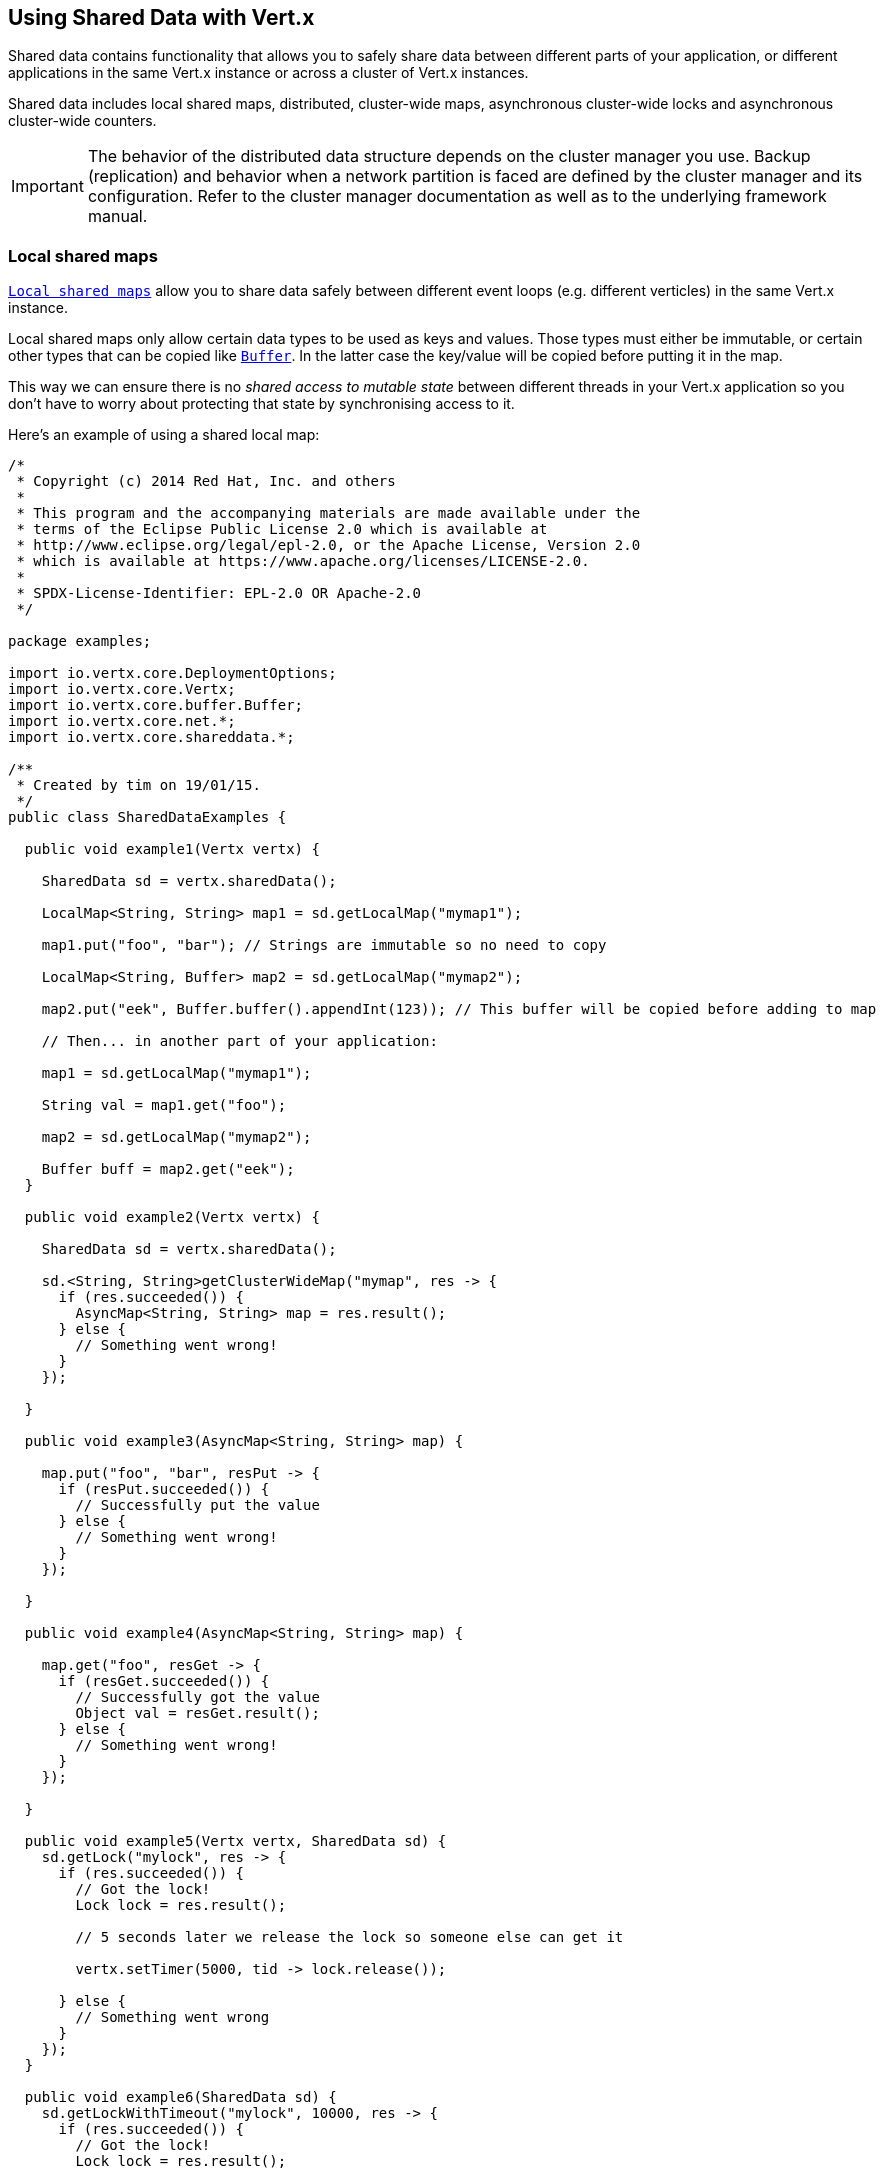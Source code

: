 == Using Shared Data with Vert.x

Shared data contains functionality that allows you to safely share data between different parts of your application,
or different applications in the same Vert.x instance or across a cluster of Vert.x instances.

Shared data includes local shared maps, distributed, cluster-wide maps, asynchronous cluster-wide locks and
asynchronous cluster-wide counters.

IMPORTANT: The behavior of the distributed data structure depends on the cluster manager you use. Backup
(replication) and behavior when a network partition is faced are defined by the cluster manager and its
configuration. Refer to the cluster manager documentation as well as to the underlying framework manual.

=== Local shared maps

`link:../../apidocs/io/vertx/core/shareddata/LocalMap.html[Local shared maps]` allow you to share data safely between different event
loops (e.g. different verticles) in the same Vert.x instance.

Local shared maps only allow certain data types to be used as keys and values. Those types must either be immutable,
or certain other types that can be copied like `link:../../apidocs/io/vertx/core/buffer/Buffer.html[Buffer]`. In the latter case the key/value
will be copied before putting it in the map.

This way we can ensure there is no _shared access to mutable state_ between different threads in your Vert.x application
so you don't have to worry about protecting that state by synchronising access to it.

Here's an example of using a shared local map:

[source,clojure]
----
/*
 * Copyright (c) 2014 Red Hat, Inc. and others
 *
 * This program and the accompanying materials are made available under the
 * terms of the Eclipse Public License 2.0 which is available at
 * http://www.eclipse.org/legal/epl-2.0, or the Apache License, Version 2.0
 * which is available at https://www.apache.org/licenses/LICENSE-2.0.
 *
 * SPDX-License-Identifier: EPL-2.0 OR Apache-2.0
 */

package examples;

import io.vertx.core.DeploymentOptions;
import io.vertx.core.Vertx;
import io.vertx.core.buffer.Buffer;
import io.vertx.core.net.*;
import io.vertx.core.shareddata.*;

/**
 * Created by tim on 19/01/15.
 */
public class SharedDataExamples {

  public void example1(Vertx vertx) {

    SharedData sd = vertx.sharedData();

    LocalMap<String, String> map1 = sd.getLocalMap("mymap1");

    map1.put("foo", "bar"); // Strings are immutable so no need to copy

    LocalMap<String, Buffer> map2 = sd.getLocalMap("mymap2");

    map2.put("eek", Buffer.buffer().appendInt(123)); // This buffer will be copied before adding to map

    // Then... in another part of your application:

    map1 = sd.getLocalMap("mymap1");

    String val = map1.get("foo");

    map2 = sd.getLocalMap("mymap2");

    Buffer buff = map2.get("eek");
  }

  public void example2(Vertx vertx) {

    SharedData sd = vertx.sharedData();

    sd.<String, String>getClusterWideMap("mymap", res -> {
      if (res.succeeded()) {
        AsyncMap<String, String> map = res.result();
      } else {
        // Something went wrong!
      }
    });

  }

  public void example3(AsyncMap<String, String> map) {

    map.put("foo", "bar", resPut -> {
      if (resPut.succeeded()) {
        // Successfully put the value
      } else {
        // Something went wrong!
      }
    });

  }

  public void example4(AsyncMap<String, String> map) {

    map.get("foo", resGet -> {
      if (resGet.succeeded()) {
        // Successfully got the value
        Object val = resGet.result();
      } else {
        // Something went wrong!
      }
    });

  }

  public void example5(Vertx vertx, SharedData sd) {
    sd.getLock("mylock", res -> {
      if (res.succeeded()) {
        // Got the lock!
        Lock lock = res.result();

        // 5 seconds later we release the lock so someone else can get it

        vertx.setTimer(5000, tid -> lock.release());

      } else {
        // Something went wrong
      }
    });
  }

  public void example6(SharedData sd) {
    sd.getLockWithTimeout("mylock", 10000, res -> {
      if (res.succeeded()) {
        // Got the lock!
        Lock lock = res.result();

      } else {
        // Failed to get lock
      }
    });
  }

  public void example7(SharedData sd) {
    sd.getCounter("mycounter", res -> {
      if (res.succeeded()) {
        Counter counter = res.result();
      } else {
        // Something went wrong!
      }
    });
  }



}

----

=== Cluster-wide asynchronous maps

Cluster-wide asynchronous maps allow data to be put in the map from any node of the cluster and retrieved from any
other node.

This makes them really useful for things like storing session state in a farm of servers hosting a Vert.x web
application.

You get an instance of `link:../../apidocs/io/vertx/core/shareddata/AsyncMap.html[AsyncMap]` with
`link:../../apidocs/io/vertx/core/shareddata/SharedData.html#getClusterWideMap-java.lang.String-io.vertx.core.Handler-[getClusterWideMap]`.

Getting the map is asynchronous and the result is returned to you in the handler that you specify. Here's an example:

[source,clojure]
----
/*
 * Copyright (c) 2014 Red Hat, Inc. and others
 *
 * This program and the accompanying materials are made available under the
 * terms of the Eclipse Public License 2.0 which is available at
 * http://www.eclipse.org/legal/epl-2.0, or the Apache License, Version 2.0
 * which is available at https://www.apache.org/licenses/LICENSE-2.0.
 *
 * SPDX-License-Identifier: EPL-2.0 OR Apache-2.0
 */

package examples;

import io.vertx.core.DeploymentOptions;
import io.vertx.core.Vertx;
import io.vertx.core.buffer.Buffer;
import io.vertx.core.net.*;
import io.vertx.core.shareddata.*;

/**
 * Created by tim on 19/01/15.
 */
public class SharedDataExamples {

  public void example1(Vertx vertx) {

    SharedData sd = vertx.sharedData();

    LocalMap<String, String> map1 = sd.getLocalMap("mymap1");

    map1.put("foo", "bar"); // Strings are immutable so no need to copy

    LocalMap<String, Buffer> map2 = sd.getLocalMap("mymap2");

    map2.put("eek", Buffer.buffer().appendInt(123)); // This buffer will be copied before adding to map

    // Then... in another part of your application:

    map1 = sd.getLocalMap("mymap1");

    String val = map1.get("foo");

    map2 = sd.getLocalMap("mymap2");

    Buffer buff = map2.get("eek");
  }

  public void example2(Vertx vertx) {

    SharedData sd = vertx.sharedData();

    sd.<String, String>getClusterWideMap("mymap", res -> {
      if (res.succeeded()) {
        AsyncMap<String, String> map = res.result();
      } else {
        // Something went wrong!
      }
    });

  }

  public void example3(AsyncMap<String, String> map) {

    map.put("foo", "bar", resPut -> {
      if (resPut.succeeded()) {
        // Successfully put the value
      } else {
        // Something went wrong!
      }
    });

  }

  public void example4(AsyncMap<String, String> map) {

    map.get("foo", resGet -> {
      if (resGet.succeeded()) {
        // Successfully got the value
        Object val = resGet.result();
      } else {
        // Something went wrong!
      }
    });

  }

  public void example5(Vertx vertx, SharedData sd) {
    sd.getLock("mylock", res -> {
      if (res.succeeded()) {
        // Got the lock!
        Lock lock = res.result();

        // 5 seconds later we release the lock so someone else can get it

        vertx.setTimer(5000, tid -> lock.release());

      } else {
        // Something went wrong
      }
    });
  }

  public void example6(SharedData sd) {
    sd.getLockWithTimeout("mylock", 10000, res -> {
      if (res.succeeded()) {
        // Got the lock!
        Lock lock = res.result();

      } else {
        // Failed to get lock
      }
    });
  }

  public void example7(SharedData sd) {
    sd.getCounter("mycounter", res -> {
      if (res.succeeded()) {
        Counter counter = res.result();
      } else {
        // Something went wrong!
      }
    });
  }



}

----

==== Putting data in a map

You put data in a map with `link:../../apidocs/io/vertx/core/shareddata/AsyncMap.html#put-java.lang.Object-java.lang.Object-io.vertx.core.Handler-[put]`.

The actual put is asynchronous and the handler is notified once it is complete:

[source,clojure]
----
/*
 * Copyright (c) 2014 Red Hat, Inc. and others
 *
 * This program and the accompanying materials are made available under the
 * terms of the Eclipse Public License 2.0 which is available at
 * http://www.eclipse.org/legal/epl-2.0, or the Apache License, Version 2.0
 * which is available at https://www.apache.org/licenses/LICENSE-2.0.
 *
 * SPDX-License-Identifier: EPL-2.0 OR Apache-2.0
 */

package examples;

import io.vertx.core.DeploymentOptions;
import io.vertx.core.Vertx;
import io.vertx.core.buffer.Buffer;
import io.vertx.core.net.*;
import io.vertx.core.shareddata.*;

/**
 * Created by tim on 19/01/15.
 */
public class SharedDataExamples {

  public void example1(Vertx vertx) {

    SharedData sd = vertx.sharedData();

    LocalMap<String, String> map1 = sd.getLocalMap("mymap1");

    map1.put("foo", "bar"); // Strings are immutable so no need to copy

    LocalMap<String, Buffer> map2 = sd.getLocalMap("mymap2");

    map2.put("eek", Buffer.buffer().appendInt(123)); // This buffer will be copied before adding to map

    // Then... in another part of your application:

    map1 = sd.getLocalMap("mymap1");

    String val = map1.get("foo");

    map2 = sd.getLocalMap("mymap2");

    Buffer buff = map2.get("eek");
  }

  public void example2(Vertx vertx) {

    SharedData sd = vertx.sharedData();

    sd.<String, String>getClusterWideMap("mymap", res -> {
      if (res.succeeded()) {
        AsyncMap<String, String> map = res.result();
      } else {
        // Something went wrong!
      }
    });

  }

  public void example3(AsyncMap<String, String> map) {

    map.put("foo", "bar", resPut -> {
      if (resPut.succeeded()) {
        // Successfully put the value
      } else {
        // Something went wrong!
      }
    });

  }

  public void example4(AsyncMap<String, String> map) {

    map.get("foo", resGet -> {
      if (resGet.succeeded()) {
        // Successfully got the value
        Object val = resGet.result();
      } else {
        // Something went wrong!
      }
    });

  }

  public void example5(Vertx vertx, SharedData sd) {
    sd.getLock("mylock", res -> {
      if (res.succeeded()) {
        // Got the lock!
        Lock lock = res.result();

        // 5 seconds later we release the lock so someone else can get it

        vertx.setTimer(5000, tid -> lock.release());

      } else {
        // Something went wrong
      }
    });
  }

  public void example6(SharedData sd) {
    sd.getLockWithTimeout("mylock", 10000, res -> {
      if (res.succeeded()) {
        // Got the lock!
        Lock lock = res.result();

      } else {
        // Failed to get lock
      }
    });
  }

  public void example7(SharedData sd) {
    sd.getCounter("mycounter", res -> {
      if (res.succeeded()) {
        Counter counter = res.result();
      } else {
        // Something went wrong!
      }
    });
  }



}

----

==== Getting data from a map

You get data from a map with `link:../../apidocs/io/vertx/core/shareddata/AsyncMap.html#get-java.lang.Object-io.vertx.core.Handler-[get]`.

The actual get is asynchronous and the handler is notified with the result some time later

[source,clojure]
----
/*
 * Copyright (c) 2014 Red Hat, Inc. and others
 *
 * This program and the accompanying materials are made available under the
 * terms of the Eclipse Public License 2.0 which is available at
 * http://www.eclipse.org/legal/epl-2.0, or the Apache License, Version 2.0
 * which is available at https://www.apache.org/licenses/LICENSE-2.0.
 *
 * SPDX-License-Identifier: EPL-2.0 OR Apache-2.0
 */

package examples;

import io.vertx.core.DeploymentOptions;
import io.vertx.core.Vertx;
import io.vertx.core.buffer.Buffer;
import io.vertx.core.net.*;
import io.vertx.core.shareddata.*;

/**
 * Created by tim on 19/01/15.
 */
public class SharedDataExamples {

  public void example1(Vertx vertx) {

    SharedData sd = vertx.sharedData();

    LocalMap<String, String> map1 = sd.getLocalMap("mymap1");

    map1.put("foo", "bar"); // Strings are immutable so no need to copy

    LocalMap<String, Buffer> map2 = sd.getLocalMap("mymap2");

    map2.put("eek", Buffer.buffer().appendInt(123)); // This buffer will be copied before adding to map

    // Then... in another part of your application:

    map1 = sd.getLocalMap("mymap1");

    String val = map1.get("foo");

    map2 = sd.getLocalMap("mymap2");

    Buffer buff = map2.get("eek");
  }

  public void example2(Vertx vertx) {

    SharedData sd = vertx.sharedData();

    sd.<String, String>getClusterWideMap("mymap", res -> {
      if (res.succeeded()) {
        AsyncMap<String, String> map = res.result();
      } else {
        // Something went wrong!
      }
    });

  }

  public void example3(AsyncMap<String, String> map) {

    map.put("foo", "bar", resPut -> {
      if (resPut.succeeded()) {
        // Successfully put the value
      } else {
        // Something went wrong!
      }
    });

  }

  public void example4(AsyncMap<String, String> map) {

    map.get("foo", resGet -> {
      if (resGet.succeeded()) {
        // Successfully got the value
        Object val = resGet.result();
      } else {
        // Something went wrong!
      }
    });

  }

  public void example5(Vertx vertx, SharedData sd) {
    sd.getLock("mylock", res -> {
      if (res.succeeded()) {
        // Got the lock!
        Lock lock = res.result();

        // 5 seconds later we release the lock so someone else can get it

        vertx.setTimer(5000, tid -> lock.release());

      } else {
        // Something went wrong
      }
    });
  }

  public void example6(SharedData sd) {
    sd.getLockWithTimeout("mylock", 10000, res -> {
      if (res.succeeded()) {
        // Got the lock!
        Lock lock = res.result();

      } else {
        // Failed to get lock
      }
    });
  }

  public void example7(SharedData sd) {
    sd.getCounter("mycounter", res -> {
      if (res.succeeded()) {
        Counter counter = res.result();
      } else {
        // Something went wrong!
      }
    });
  }



}

----

===== Other map operations

You can also remove entries from an asynchronous map, clear them and get the size.

See the `link:../../apidocs/io/vertx/core/shareddata/AsyncMap.html[API docs]` for more information.

=== Cluster-wide locks

`link:../../apidocs/io/vertx/core/shareddata/Lock.html[Cluster wide locks]` allow you to obtain exclusive locks across the cluster -
this is useful when you want to do something or access a resource on only one node of a cluster at any one time.

Cluster wide locks have an asynchronous API unlike most lock APIs which block the calling thread until the lock
is obtained.

To obtain a lock use `link:../../apidocs/io/vertx/core/shareddata/SharedData.html#getLock-java.lang.String-io.vertx.core.Handler-[getLock]`.

This won't block, but when the lock is available, the handler will be called with an instance of `link:../../apidocs/io/vertx/core/shareddata/Lock.html[Lock]`,
signifying that you now own the lock.

While you own the lock no other caller, anywhere on the cluster will be able to obtain the lock.

When you've finished with the lock, you call `link:../../apidocs/io/vertx/core/shareddata/Lock.html#release--[release]` to release it, so
another caller can obtain it.

[source,clojure]
----
/*
 * Copyright (c) 2014 Red Hat, Inc. and others
 *
 * This program and the accompanying materials are made available under the
 * terms of the Eclipse Public License 2.0 which is available at
 * http://www.eclipse.org/legal/epl-2.0, or the Apache License, Version 2.0
 * which is available at https://www.apache.org/licenses/LICENSE-2.0.
 *
 * SPDX-License-Identifier: EPL-2.0 OR Apache-2.0
 */

package examples;

import io.vertx.core.DeploymentOptions;
import io.vertx.core.Vertx;
import io.vertx.core.buffer.Buffer;
import io.vertx.core.net.*;
import io.vertx.core.shareddata.*;

/**
 * Created by tim on 19/01/15.
 */
public class SharedDataExamples {

  public void example1(Vertx vertx) {

    SharedData sd = vertx.sharedData();

    LocalMap<String, String> map1 = sd.getLocalMap("mymap1");

    map1.put("foo", "bar"); // Strings are immutable so no need to copy

    LocalMap<String, Buffer> map2 = sd.getLocalMap("mymap2");

    map2.put("eek", Buffer.buffer().appendInt(123)); // This buffer will be copied before adding to map

    // Then... in another part of your application:

    map1 = sd.getLocalMap("mymap1");

    String val = map1.get("foo");

    map2 = sd.getLocalMap("mymap2");

    Buffer buff = map2.get("eek");
  }

  public void example2(Vertx vertx) {

    SharedData sd = vertx.sharedData();

    sd.<String, String>getClusterWideMap("mymap", res -> {
      if (res.succeeded()) {
        AsyncMap<String, String> map = res.result();
      } else {
        // Something went wrong!
      }
    });

  }

  public void example3(AsyncMap<String, String> map) {

    map.put("foo", "bar", resPut -> {
      if (resPut.succeeded()) {
        // Successfully put the value
      } else {
        // Something went wrong!
      }
    });

  }

  public void example4(AsyncMap<String, String> map) {

    map.get("foo", resGet -> {
      if (resGet.succeeded()) {
        // Successfully got the value
        Object val = resGet.result();
      } else {
        // Something went wrong!
      }
    });

  }

  public void example5(Vertx vertx, SharedData sd) {
    sd.getLock("mylock", res -> {
      if (res.succeeded()) {
        // Got the lock!
        Lock lock = res.result();

        // 5 seconds later we release the lock so someone else can get it

        vertx.setTimer(5000, tid -> lock.release());

      } else {
        // Something went wrong
      }
    });
  }

  public void example6(SharedData sd) {
    sd.getLockWithTimeout("mylock", 10000, res -> {
      if (res.succeeded()) {
        // Got the lock!
        Lock lock = res.result();

      } else {
        // Failed to get lock
      }
    });
  }

  public void example7(SharedData sd) {
    sd.getCounter("mycounter", res -> {
      if (res.succeeded()) {
        Counter counter = res.result();
      } else {
        // Something went wrong!
      }
    });
  }



}

----

You can also get a lock with a timeout. If it fails to obtain the lock within the timeout the handler will be called
with a failure:

[source,clojure]
----
/*
 * Copyright (c) 2014 Red Hat, Inc. and others
 *
 * This program and the accompanying materials are made available under the
 * terms of the Eclipse Public License 2.0 which is available at
 * http://www.eclipse.org/legal/epl-2.0, or the Apache License, Version 2.0
 * which is available at https://www.apache.org/licenses/LICENSE-2.0.
 *
 * SPDX-License-Identifier: EPL-2.0 OR Apache-2.0
 */

package examples;

import io.vertx.core.DeploymentOptions;
import io.vertx.core.Vertx;
import io.vertx.core.buffer.Buffer;
import io.vertx.core.net.*;
import io.vertx.core.shareddata.*;

/**
 * Created by tim on 19/01/15.
 */
public class SharedDataExamples {

  public void example1(Vertx vertx) {

    SharedData sd = vertx.sharedData();

    LocalMap<String, String> map1 = sd.getLocalMap("mymap1");

    map1.put("foo", "bar"); // Strings are immutable so no need to copy

    LocalMap<String, Buffer> map2 = sd.getLocalMap("mymap2");

    map2.put("eek", Buffer.buffer().appendInt(123)); // This buffer will be copied before adding to map

    // Then... in another part of your application:

    map1 = sd.getLocalMap("mymap1");

    String val = map1.get("foo");

    map2 = sd.getLocalMap("mymap2");

    Buffer buff = map2.get("eek");
  }

  public void example2(Vertx vertx) {

    SharedData sd = vertx.sharedData();

    sd.<String, String>getClusterWideMap("mymap", res -> {
      if (res.succeeded()) {
        AsyncMap<String, String> map = res.result();
      } else {
        // Something went wrong!
      }
    });

  }

  public void example3(AsyncMap<String, String> map) {

    map.put("foo", "bar", resPut -> {
      if (resPut.succeeded()) {
        // Successfully put the value
      } else {
        // Something went wrong!
      }
    });

  }

  public void example4(AsyncMap<String, String> map) {

    map.get("foo", resGet -> {
      if (resGet.succeeded()) {
        // Successfully got the value
        Object val = resGet.result();
      } else {
        // Something went wrong!
      }
    });

  }

  public void example5(Vertx vertx, SharedData sd) {
    sd.getLock("mylock", res -> {
      if (res.succeeded()) {
        // Got the lock!
        Lock lock = res.result();

        // 5 seconds later we release the lock so someone else can get it

        vertx.setTimer(5000, tid -> lock.release());

      } else {
        // Something went wrong
      }
    });
  }

  public void example6(SharedData sd) {
    sd.getLockWithTimeout("mylock", 10000, res -> {
      if (res.succeeded()) {
        // Got the lock!
        Lock lock = res.result();

      } else {
        // Failed to get lock
      }
    });
  }

  public void example7(SharedData sd) {
    sd.getCounter("mycounter", res -> {
      if (res.succeeded()) {
        Counter counter = res.result();
      } else {
        // Something went wrong!
      }
    });
  }



}

----

=== Cluster-wide counters

It's often useful to maintain an atomic counter across the different nodes of your application.

You can do this with `link:../../apidocs/io/vertx/core/shareddata/Counter.html[Counter]`.

You obtain an instance with `link:../../apidocs/io/vertx/core/shareddata/SharedData.html#getCounter-java.lang.String-io.vertx.core.Handler-[getCounter]`:

[source,clojure]
----
/*
 * Copyright (c) 2014 Red Hat, Inc. and others
 *
 * This program and the accompanying materials are made available under the
 * terms of the Eclipse Public License 2.0 which is available at
 * http://www.eclipse.org/legal/epl-2.0, or the Apache License, Version 2.0
 * which is available at https://www.apache.org/licenses/LICENSE-2.0.
 *
 * SPDX-License-Identifier: EPL-2.0 OR Apache-2.0
 */

package examples;

import io.vertx.core.DeploymentOptions;
import io.vertx.core.Vertx;
import io.vertx.core.buffer.Buffer;
import io.vertx.core.net.*;
import io.vertx.core.shareddata.*;

/**
 * Created by tim on 19/01/15.
 */
public class SharedDataExamples {

  public void example1(Vertx vertx) {

    SharedData sd = vertx.sharedData();

    LocalMap<String, String> map1 = sd.getLocalMap("mymap1");

    map1.put("foo", "bar"); // Strings are immutable so no need to copy

    LocalMap<String, Buffer> map2 = sd.getLocalMap("mymap2");

    map2.put("eek", Buffer.buffer().appendInt(123)); // This buffer will be copied before adding to map

    // Then... in another part of your application:

    map1 = sd.getLocalMap("mymap1");

    String val = map1.get("foo");

    map2 = sd.getLocalMap("mymap2");

    Buffer buff = map2.get("eek");
  }

  public void example2(Vertx vertx) {

    SharedData sd = vertx.sharedData();

    sd.<String, String>getClusterWideMap("mymap", res -> {
      if (res.succeeded()) {
        AsyncMap<String, String> map = res.result();
      } else {
        // Something went wrong!
      }
    });

  }

  public void example3(AsyncMap<String, String> map) {

    map.put("foo", "bar", resPut -> {
      if (resPut.succeeded()) {
        // Successfully put the value
      } else {
        // Something went wrong!
      }
    });

  }

  public void example4(AsyncMap<String, String> map) {

    map.get("foo", resGet -> {
      if (resGet.succeeded()) {
        // Successfully got the value
        Object val = resGet.result();
      } else {
        // Something went wrong!
      }
    });

  }

  public void example5(Vertx vertx, SharedData sd) {
    sd.getLock("mylock", res -> {
      if (res.succeeded()) {
        // Got the lock!
        Lock lock = res.result();

        // 5 seconds later we release the lock so someone else can get it

        vertx.setTimer(5000, tid -> lock.release());

      } else {
        // Something went wrong
      }
    });
  }

  public void example6(SharedData sd) {
    sd.getLockWithTimeout("mylock", 10000, res -> {
      if (res.succeeded()) {
        // Got the lock!
        Lock lock = res.result();

      } else {
        // Failed to get lock
      }
    });
  }

  public void example7(SharedData sd) {
    sd.getCounter("mycounter", res -> {
      if (res.succeeded()) {
        Counter counter = res.result();
      } else {
        // Something went wrong!
      }
    });
  }



}

----

Once you have an instance you can retrieve the current count, atomically increment it, decrement and add a value to
it using the various methods.

See the `link:../../apidocs/io/vertx/core/shareddata/Counter.html[API docs]` for more information.